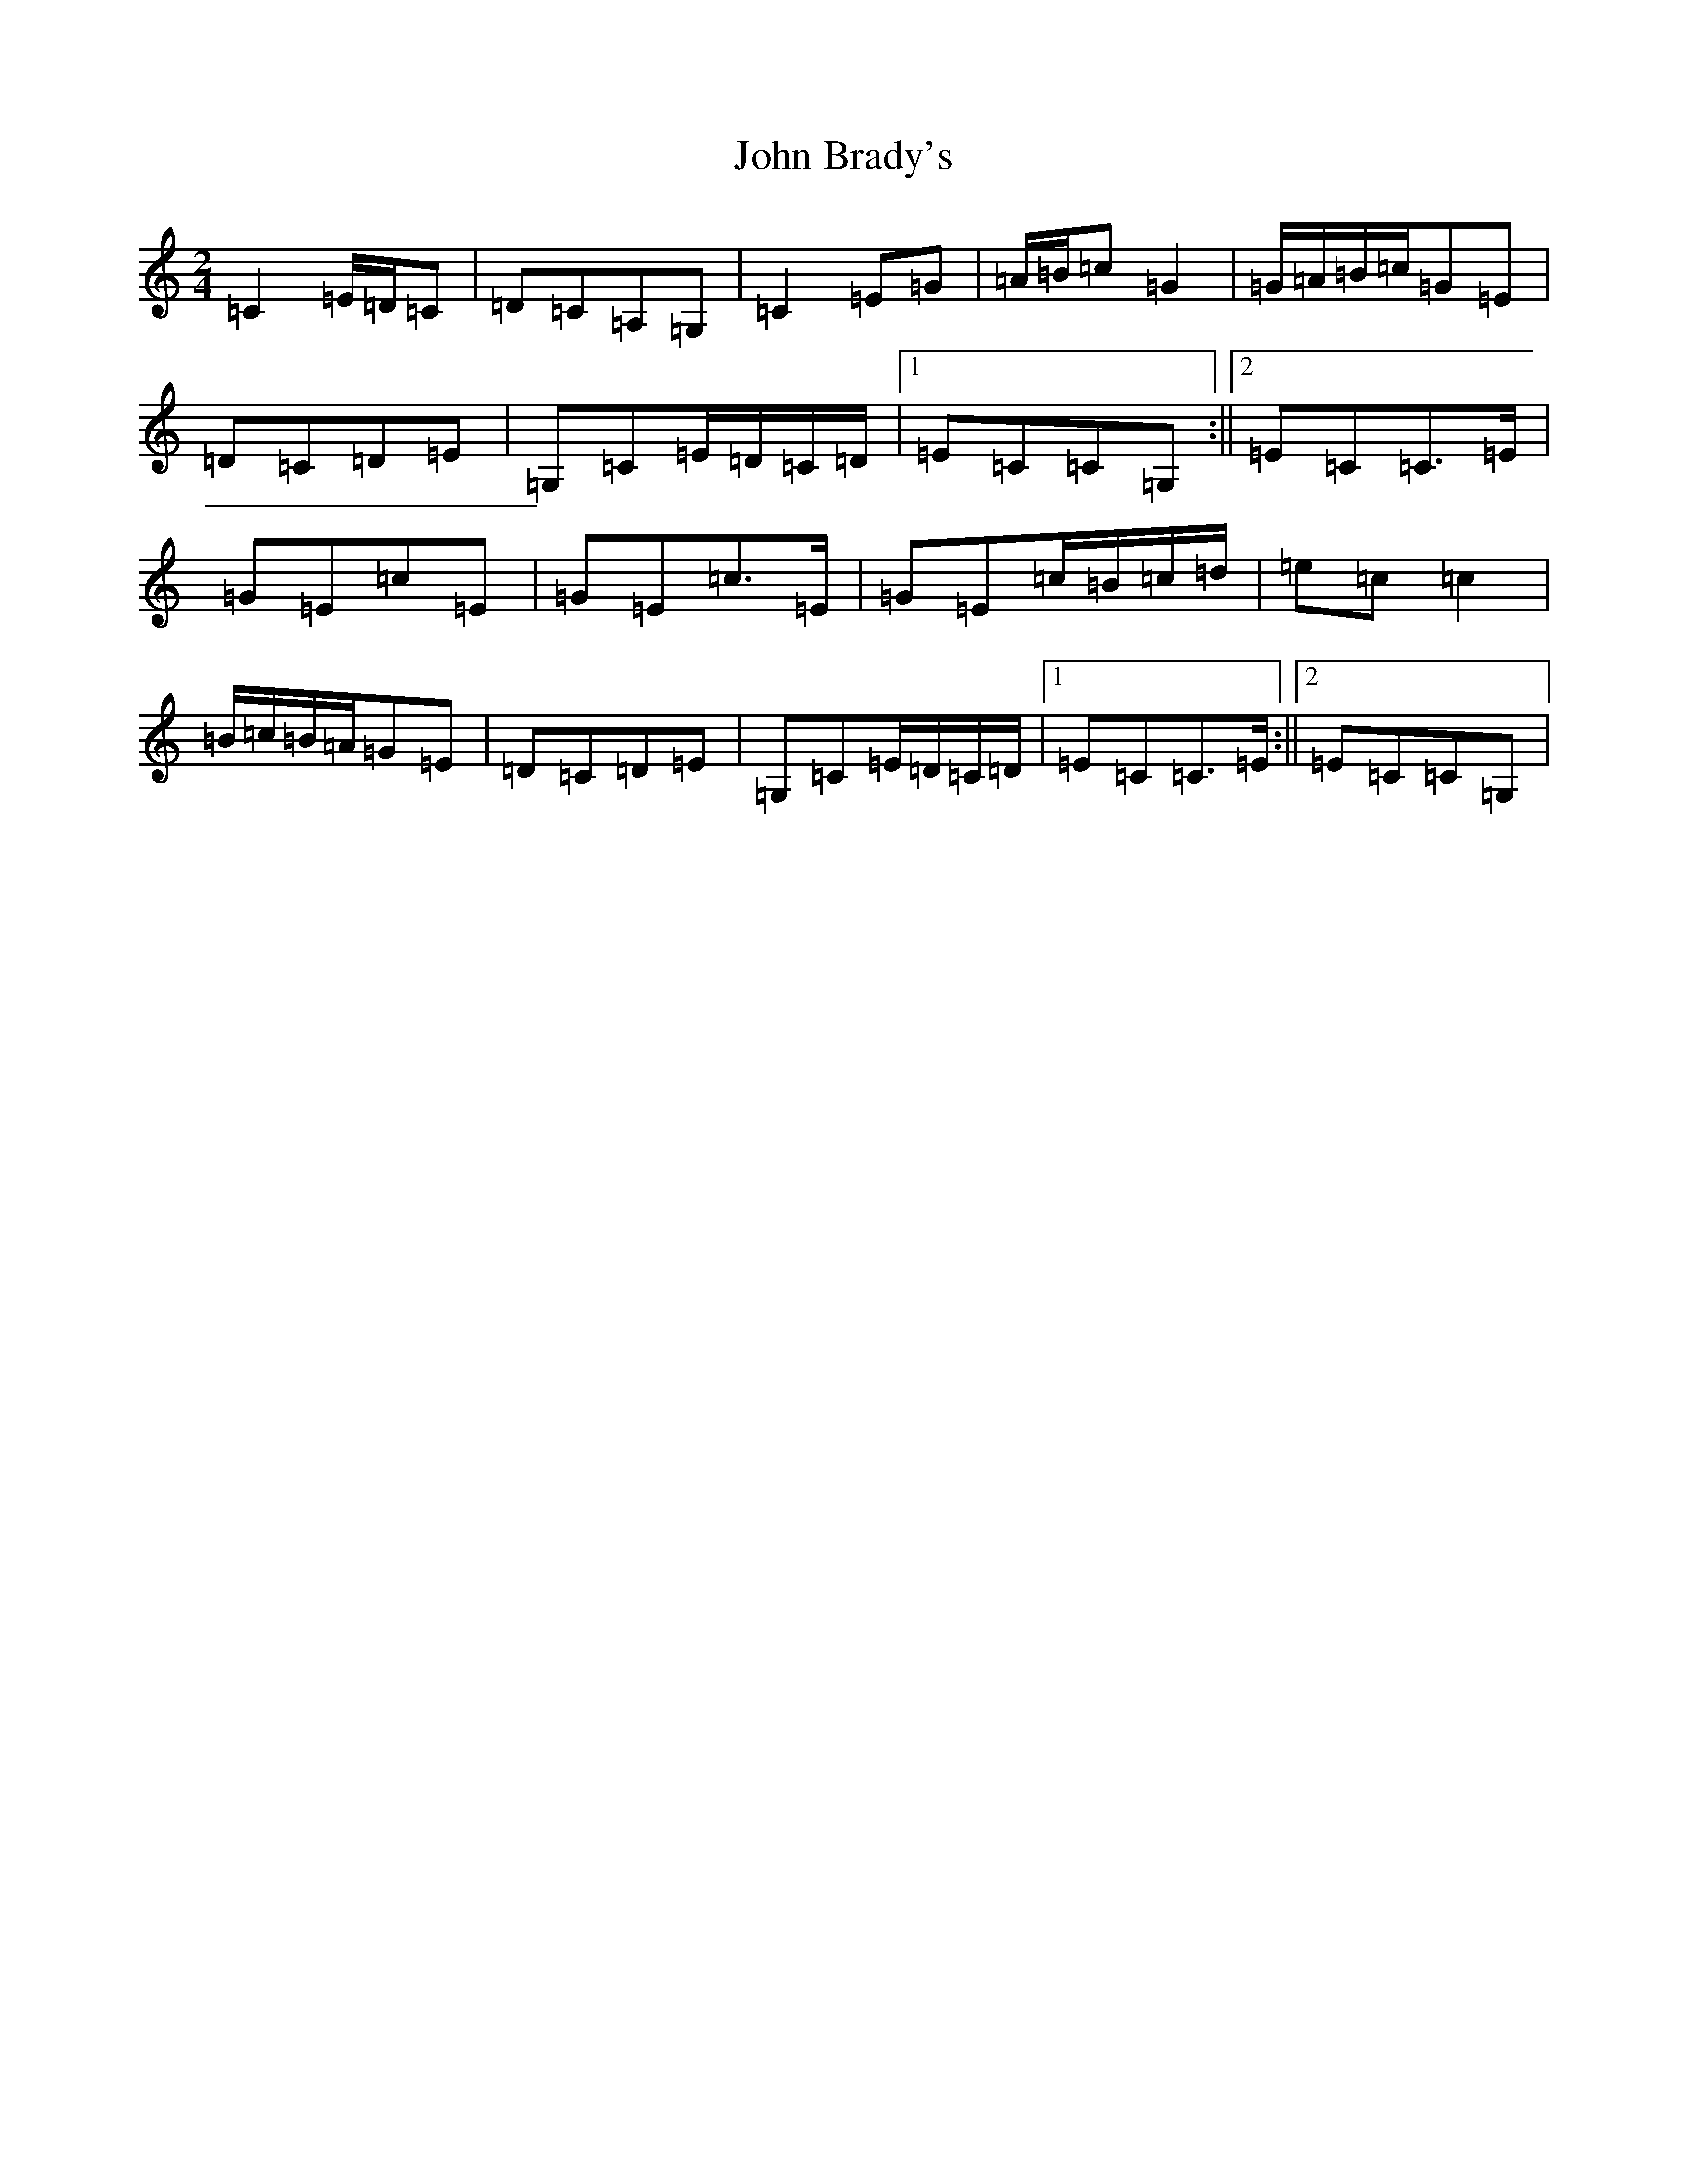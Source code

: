 X: 10654
T: John Brady's
S: https://thesession.org/tunes/13296#setting23228
R: polka
M:2/4
L:1/8
K: C Major
=C2=E/2=D/2=C|=D=C=A,=G,|=C2=E=G|=A/2=B/2=c=G2|=G/2=A/2=B/2=c/2=G=E|=D=C=D=E|=G,=C=E/2=D/2=C/2=D/2|1=E=C=C=G,:||2=E=C=C>=E|=G=E=c=E|=G=E=c>=E|=G=E=c/2=B/2=c/2=d/2|=e=c=c2|=B/2=c/2=B/2=A/2=G=E|=D=C=D=E|=G,=C=E/2=D/2=C/2=D/2|1=E=C=C>=E:||2=E=C=C=G,|